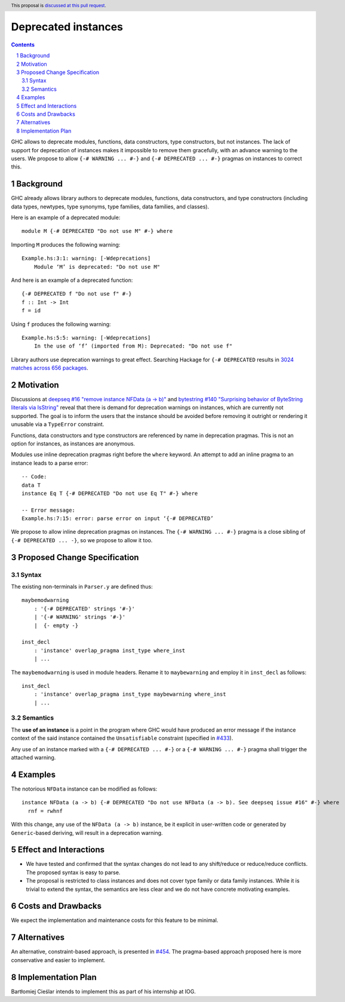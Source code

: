 Deprecated instances
====================

.. author:: Vladislav Zavialov
.. date-accepted::
.. ticket-url:: https://gitlab.haskell.org/ghc/ghc/-/issues/17485
.. implemented::
.. highlight:: haskell
.. header:: This proposal is `discussed at this pull request <https://github.com/ghc-proposals/ghc-proposals/pull/575>`_.
.. sectnum::
.. contents::

GHC allows to deprecate modules, functions, data constructors, type
constructors, but not instances. The lack of support for deprecation of
instances makes it impossible to remove them gracefully, with an advance
warning to the users. We propose to allow ``{-# WARNING ... #-}`` and
``{-# DEPRECATED ... #-}`` pragmas on instances to correct this.

Background
----------

GHC already allows library authors to deprecate modules, functions, data
constructors, and type constructors (including data types, newtypes, type
synonyms, type families, data families, and classes).

Here is an example of a deprecated module::

        module M {-# DEPRECATED "Do not use M" #-} where

Importing ``M`` produces the following warning::

        Example.hs:3:1: warning: [-Wdeprecations]
            Module ‘M’ is deprecated: "Do not use M"

And here is an example of a deprecated function::

        {-# DEPRECATED f "Do not use f" #-}
        f :: Int -> Int
        f = id

Using ``f`` produces the following warning::

        Example.hs:5:5: warning: [-Wdeprecations]
            In the use of ‘f’ (imported from M): Deprecated: "Do not use f"

Library authors use deprecation warnings to great effect.
Searching Hackage for ``{-# DEPRECATED`` results in
`3024 matches across 656 packages <https://hackage-search.serokell.io/?q=%5C%7B-%23+DEPRECATED>`_.

Motivation
----------

Discussions at `deepseq #16 "remove instance NFData (a -> b)" <https://github.com/haskell/deepseq/issues/16>`_
and `bytestring #140 "Surprising behavior of ByteString literals via IsString" <https://github.com/haskell/bytestring/issues/140>`_
reveal that there is demand for deprecation warnings on instances,
which are currently not supported.
The goal is to inform the users that the instance should be avoided
before removing it outright or rendering it unusable via a ``TypeError`` constraint.

Functions, data constructors and type constructors are referenced by name in deprecation pragmas.
This is not an option for instances, as instances are anonymous.

Modules use inline deprecation pragmas right before the ``where`` keyword.
An attempt to add an inline pragma to an instance leads to a parse error::

        -- Code:
        data T
        instance Eq T {-# DEPRECATED "Do not use Eq T" #-} where

        -- Error message:
        Example.hs:7:15: error: parse error on input ‘{-# DEPRECATED’

We propose to allow inline deprecation pragmas on instances.
The ``{-# WARNING ... #-}`` pragma is a close sibling of ``{-# DEPRECATED ... -}``, so we propose to allow it too.

Proposed Change Specification
-----------------------------

Syntax
~~~~~~

The existing non-terminals in ``Parser.y`` are defined thus::

        maybemodwarning
            : '{-# DEPRECATED' strings '#-}'
            | '{-# WARNING' strings '#-}'
            |  {- empty -}

        inst_decl
            : 'instance' overlap_pragma inst_type where_inst
            | ...

The ``maybemodwarning`` is used in module headers. Rename it to
``maybewarning`` and employ it in ``inst_decl`` as follows::

        inst_decl
            : 'instance' overlap_pragma inst_type maybewarning where_inst
            | ...

Semantics
~~~~~~~~~

The **use of an instance** is a point in the program where GHC would have produced
an error message if the instance context of the said instance contained
the ``Unsatisfiable`` constraint (specified in `#433 <https://github.com/ghc-proposals/ghc-proposals/blob/master/proposals/0433-unsatisfiable.rst>`_).

Any use of an instance marked with a ``{-# DEPRECATED ... #-}`` or a ``{-# WARNING ... #-}`` pragma
shall trigger the attached warning.


Examples
--------

The notorious ``NFData`` instance can be modified as follows::

        instance NFData (a -> b) {-# DEPRECATED "Do not use NFData (a -> b). See deepseq issue #16" #-} where
          rnf = rwhnf

With this change, any use of the ``NFData (a -> b)`` instance,
be it explicit in user-written code or generated by ``Generic``-based deriving,
will result in a deprecation warning.

Effect and Interactions
-----------------------

* We have tested and confirmed that the syntax changes do not lead to any
  shift/reduce or reduce/reduce conflicts. The proposed syntax is easy to parse.

* The proposal is restricted to class instances and does not cover type family
  or data family instances. While it is trivial to extend the syntax,
  the semantics are less clear and we do not have concrete motivating examples.


Costs and Drawbacks
-------------------

We expect the implementation and maintenance costs for this feature
to be minimal.

Alternatives
------------

An alternative, constraint-based approach, is presented in `#454 <https://github.com/ghc-proposals/ghc-proposals/pull/454>`_.
The pragma-based approach proposed here is more conservative and easier to implement.

Implementation Plan
-------------------

Bartłomiej Cieślar intends to implement this as part of his internship at IOG.
